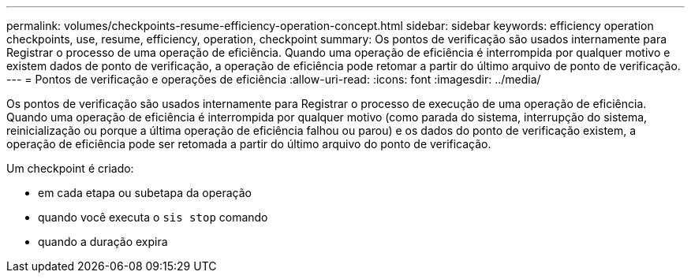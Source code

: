 ---
permalink: volumes/checkpoints-resume-efficiency-operation-concept.html 
sidebar: sidebar 
keywords: efficiency operation checkpoints, use, resume, efficiency, operation, checkpoint 
summary: Os pontos de verificação são usados internamente para Registrar o processo de uma operação de eficiência. Quando uma operação de eficiência é interrompida por qualquer motivo e existem dados de ponto de verificação, a operação de eficiência pode retomar a partir do último arquivo de ponto de verificação. 
---
= Pontos de verificação e operações de eficiência
:allow-uri-read: 
:icons: font
:imagesdir: ../media/


[role="lead"]
Os pontos de verificação são usados internamente para Registrar o processo de execução de uma operação de eficiência. Quando uma operação de eficiência é interrompida por qualquer motivo (como parada do sistema, interrupção do sistema, reinicialização ou porque a última operação de eficiência falhou ou parou) e os dados do ponto de verificação existem, a operação de eficiência pode ser retomada a partir do último arquivo do ponto de verificação.

Um checkpoint é criado:

* em cada etapa ou subetapa da operação
* quando você executa o `sis stop` comando
* quando a duração expira

